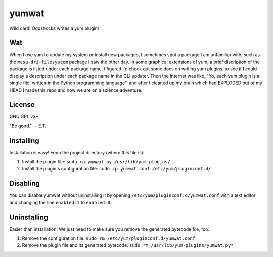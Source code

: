 yumwat
======

Wild card! Oddshocks writes a yum plugin!

Wat
---

When I use yum to update my system or install new packages, I sometimes spot a
package I am unfamiliar with, such as the ``mesa-dri-filesystem`` package I saw
the other day. In some graphical extensions of yum, a brief discription of the
package is listed under each package name. I figured I'd check out some docs on
writing yum plugins, to see if I could display a description under each package
name in the CLI updater. Then the Internet was like, "Yo, each yum plugin is a
single file, written in the Python programming language", and after I cleaned
up my brain which had EXPLODED out of my HEAD I made this repo and now we are
on a science adventure.

License
-------

GNU GPL v3+.

"Be good." -- E.T.

Installing
----------

Installation is easy! From the project directory (where this file is):

1.  Install the plugin file: ``sudo cp yumwat.py /usr/lib/yum-plugins/``

2.  Install the plugin's configuration file: ``sudo cp yumwat.conf
    /etc/yum/pluginconf.d/``

Disabling
---------

You can disable yumwat without uninstalling it by opening
``/etc/yum/pluginconf.d/yumwat.conf`` with a text editor and changing the line
``enabled=1`` to ``enabled=0``.

Uninstalling
------------

Easier than installation! We just need to make sure you remove the
generated bytecode file, too:

1.  Remove the configuration file: ``sudo rm /etc/yum/pluginconf.d/yumwat.conf``

2.  Remove the plugin file and its generated bytecode: ``sudo rm
    /usr/lib/yum-plugins/yumwat.py*``
